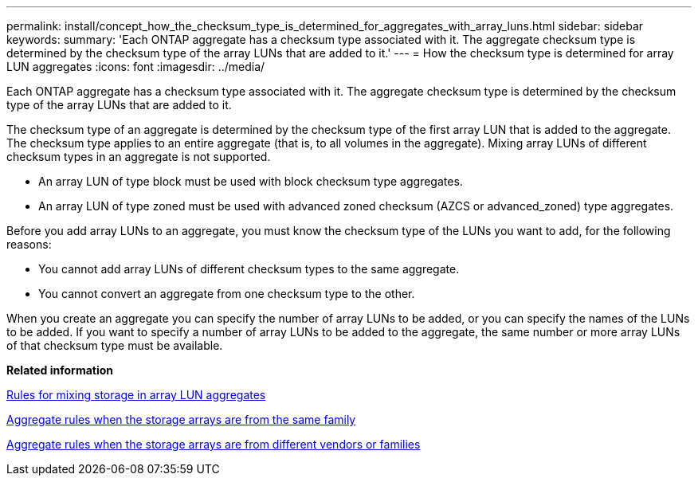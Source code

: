 ---
permalink: install/concept_how_the_checksum_type_is_determined_for_aggregates_with_array_luns.html
sidebar: sidebar
keywords: 
summary: 'Each ONTAP aggregate has a checksum type associated with it. The aggregate checksum type is determined by the checksum type of the array LUNs that are added to it.'
---
= How the checksum type is determined for array LUN aggregates
:icons: font
:imagesdir: ../media/

[.lead]
Each ONTAP aggregate has a checksum type associated with it. The aggregate checksum type is determined by the checksum type of the array LUNs that are added to it.

The checksum type of an aggregate is determined by the checksum type of the first array LUN that is added to the aggregate. The checksum type applies to an entire aggregate (that is, to all volumes in the aggregate). Mixing array LUNs of different checksum types in an aggregate is not supported.

* An array LUN of type block must be used with block checksum type aggregates.
* An array LUN of type zoned must be used with advanced zoned checksum (AZCS or advanced_zoned) type aggregates.

Before you add array LUNs to an aggregate, you must know the checksum type of the LUNs you want to add, for the following reasons:

* You cannot add array LUNs of different checksum types to the same aggregate.
* You cannot convert an aggregate from one checksum type to the other.

When you create an aggregate you can specify the number of array LUNs to be added, or you can specify the names of the LUNs to be added. If you want to specify a number of array LUNs to be added to the aggregate, the same number or more array LUNs of that checksum type must be available.

*Related information*

xref:concept_rules_for_mixing_storage_in_aggregates_for_v_series_systems.adoc[Rules for mixing storage in array LUN aggregates]

xref:concept_aggregate_rules_when_the_storage_arrays_are_from_the_same_family.adoc[Aggregate rules when the storage arrays are from the same family]

xref:concept_aggregate_rules_when_the_storage_arrays_are_from_different_vendor_or_family.adoc[Aggregate rules when the storage arrays are from different vendors or families]
